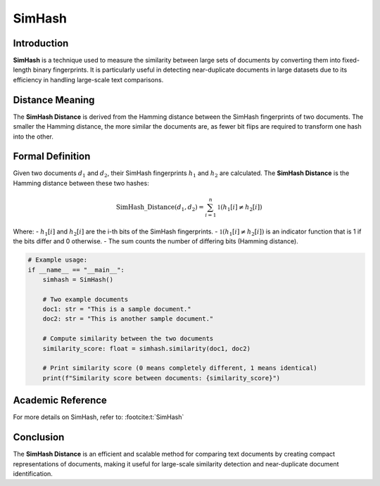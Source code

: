 SimHash
=======

Introduction
------------
**SimHash** is a technique used to measure the similarity between large sets of documents by converting them into fixed-length binary fingerprints. It is particularly useful in detecting near-duplicate documents in large datasets due to its efficiency in handling large-scale text comparisons.

Distance Meaning
----------------
The **SimHash Distance** is derived from the Hamming distance between the SimHash fingerprints of two documents. The smaller the Hamming distance, the more similar the documents are, as fewer bit flips are required to transform one hash into the other.

Formal Definition
-----------------
Given two documents :math:`d_1` and :math:`d_2`, their SimHash fingerprints :math:`h_1` and :math:`h_2` are calculated. The **SimHash Distance** is the Hamming distance between these two hashes:

.. math::
    \text{SimHash\_Distance}(d_1, d_2) = \sum_{i=1}^{n} \mathbb{1}(h_1[i] \neq h_2[i])

Where:
- :math:`h_1[i]` and :math:`h_2[i]` are the i-th bits of the SimHash fingerprints.
- :math:`\mathbb{1}(h_1[i] \neq h_2[i])` is an indicator function that is 1 if the bits differ and 0 otherwise.
- The sum counts the number of differing bits (Hamming distance).

.. code-block:: python


    # Example usage:
    if __name__ == "__main__":
        simhash = SimHash()

        # Two example documents
        doc1: str = "This is a sample document."
        doc2: str = "This is another sample document."

        # Compute similarity between the two documents
        similarity_score: float = simhash.similarity(doc1, doc2)

        # Print similarity score (0 means completely different, 1 means identical)
        print(f"Similarity score between documents: {similarity_score}")

Academic Reference
------------------
For more details on SimHash, refer to: :footcite:t:`SimHash`

.. footbibliography::

Conclusion
----------
The **SimHash Distance** is an efficient and scalable method for comparing text documents by creating compact representations of documents, making it useful for large-scale similarity detection and near-duplicate document identification.
